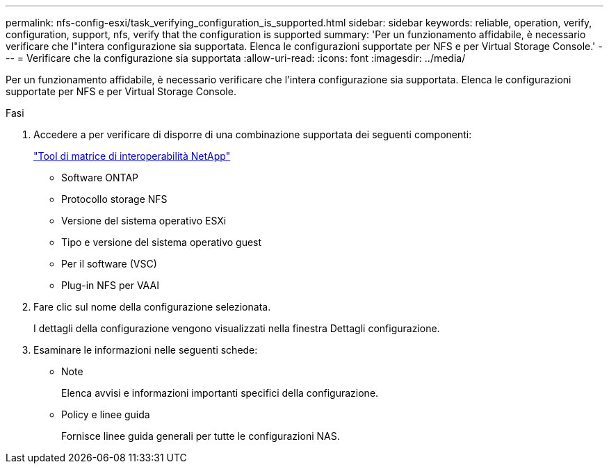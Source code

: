 ---
permalink: nfs-config-esxi/task_verifying_configuration_is_supported.html 
sidebar: sidebar 
keywords: reliable, operation, verify, configuration, support, nfs, verify that the configuration is supported 
summary: 'Per un funzionamento affidabile, è necessario verificare che l"intera configurazione sia supportata. Elenca le configurazioni supportate per NFS e per Virtual Storage Console.' 
---
= Verificare che la configurazione sia supportata
:allow-uri-read: 
:icons: font
:imagesdir: ../media/


[role="lead"]
Per un funzionamento affidabile, è necessario verificare che l'intera configurazione sia supportata. Elenca le configurazioni supportate per NFS e per Virtual Storage Console.

.Fasi
. Accedere a per verificare di disporre di una combinazione supportata dei seguenti componenti:
+
https://mysupport.netapp.com/matrix["Tool di matrice di interoperabilità NetApp"]

+
** Software ONTAP
** Protocollo storage NFS
** Versione del sistema operativo ESXi
** Tipo e versione del sistema operativo guest
** Per il software (VSC)
** Plug-in NFS per VAAI


. Fare clic sul nome della configurazione selezionata.
+
I dettagli della configurazione vengono visualizzati nella finestra Dettagli configurazione.

. Esaminare le informazioni nelle seguenti schede:
+
** Note
+
Elenca avvisi e informazioni importanti specifici della configurazione.

** Policy e linee guida
+
Fornisce linee guida generali per tutte le configurazioni NAS.





